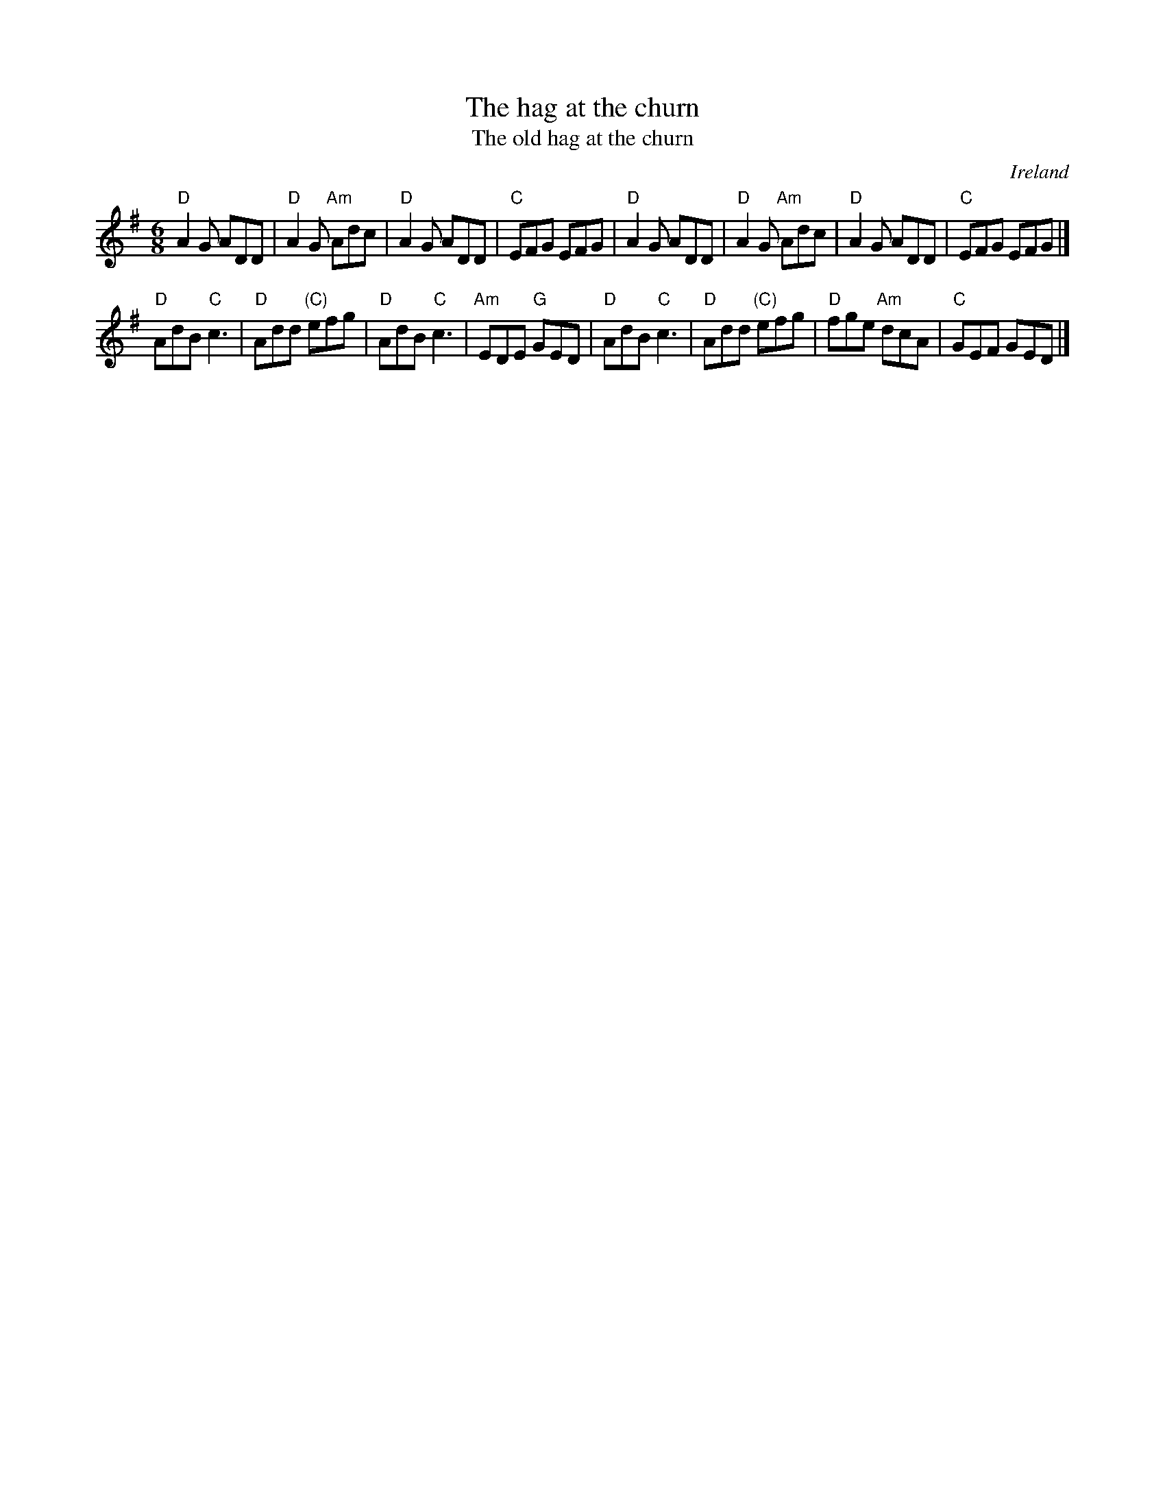 X:669
T:The hag at the churn
T:The old hag at the churn
R:Jig
O:Ireland
S:Bothy Band
D:Out of the Wind Into the Sun
B:Irish Traditional Music Session Tunes 2 n27
Z:Transcription:?, chords:Mike Long
M:6/8
L:1/8
K:G
"D"A2G ADD|"D"A2G "Am"Adc|"D"A2G ADD|"C"EFG EFG|\
"D"A2G ADD|"D"A2G "Am"Adc|"D"A2G ADD|"C"EFG EFG|]
"D"AdB "C"c3|"D"Add "(C)"efg|\
"D"AdB "C"c3|"Am"EDE "G"GED|"D"AdB "C"c3|"D"Add "(C)"efg|"D"fge "Am"dcA|"C"GEF GED|]
